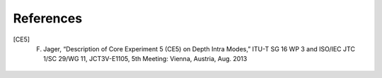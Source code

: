 References
==========

.. [CE5] F. Jager, “Description of Core Experiment 5 (CE5) on Depth Intra Modes,” ITU-T SG 16 WP 3 and ISO/IEC JTC 1/SC 29/WG 11, JCT3V-E1105, 5th Meeting: Vienna, Austria, Aug. 2013